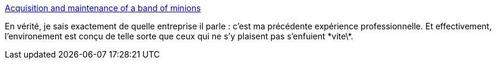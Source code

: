 :jbake-type: post
:jbake-status: published
:jbake-title: Acquisition and maintenance of a band of minions
:jbake-tags: entreprise,organisation,_mois_juin,_année_2013
:jbake-date: 2013-06-17
:jbake-depth: ../
:jbake-uri: shaarli/1371470074000.adoc
:jbake-source: https://nicolas-delsaux.hd.free.fr/Shaarli?searchterm=http%3A%2F%2Frachelbythebay.com%2Fw%2F2013%2F06%2F15%2Fcampus%2F&searchtags=entreprise+organisation+_mois_juin+_ann%C3%A9e_2013
:jbake-style: shaarli

http://rachelbythebay.com/w/2013/06/15/campus/[Acquisition and maintenance of a band of minions]

En vérité, je sais exactement de quelle entreprise il parle : c'est ma précédente expérience professionnelle. Et effectivement, l'environement est conçu de telle sorte que ceux qui ne s'y plaisent pas s'enfuient \*vite\*.
